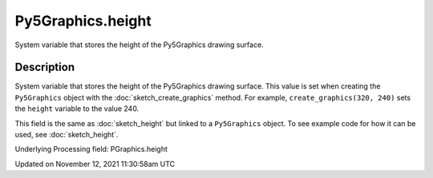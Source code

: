 Py5Graphics.height
==================

System variable that stores the height of the Py5Graphics drawing surface.

Description
-----------

System variable that stores the height of the Py5Graphics drawing surface. This value is set when creating the ``Py5Graphics`` object with the :doc:`sketch_create_graphics` method. For example, ``create_graphics(320, 240)`` sets the ``height`` variable to the value 240.

This field is the same as :doc:`sketch_height` but linked to a ``Py5Graphics`` object. To see example code for how it can be used, see :doc:`sketch_height`.

Underlying Processing field: PGraphics.height


Updated on November 12, 2021 11:30:58am UTC

